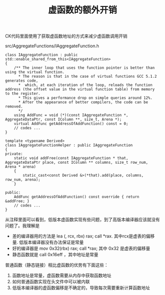 #+title: 虚函数的额外开销

CK代码里面使用了获取虚函数地址的方式来减少虚函数调用开销

src/AggregateFunctions/IAggregateFunction.h

#+BEGIN_SRC c++
class IAggregateFunction : public std::enable_shared_from_this<IAggregateFunction>
{
    /** The inner loop that uses the function pointer is better than using the virtual function.
      * The reason is that in the case of virtual functions GCC 5.1.2 generates code,
      *  which, at each iteration of the loop, reloads the function address (the offset value in the virtual function table) from memory to the register.
      * This gives a performance drop on simple queries around 12%.
      * After the appearance of better compilers, the code can be removed.
      */
    using AddFunc = void (*)(const IAggregateFunction *, AggregateDataPtr, const IColumn **, size_t, Arena *);
    virtual AddFunc getAddressOfAddFunction() const = 0;
    // codes ...
}

template <typename Derived>
class IAggregateFunctionHelper : public IAggregateFunction
{
private:
    static void addFree(const IAggregateFunction * that, AggregateDataPtr place, const IColumn ** columns, size_t row_num, Arena * arena)
    {
        static_cast<const Derived &>(*that).add(place, columns, row_num, arena);
    }

public:
    AddFunc getAddressOfAddFunction() const override { return &addFree; }
    // codes ...
}
#+END_SRC

从注释里面可以看到，低版本虚函数实现有些问题，到了高版本编译器应该就没有问题了。我理解是
- 差的编译器用的方法是 lea (, rcx, rbx) rax; call *rax. 其中rcx是虚表的偏移量. 低版本编译器没有办法保证是常量
- 好的编译器是 mov 0x32(rbx) rax; call *rax; 其中 0x32 是虚表的偏移量
- 静态函数就是 call 0x16eff ，其中地址是常量

普通函数（静态链接）相比虚函数的优势有下面这些：
1. 函数地址是常量，虚函数需要从内存中获取函数地址
2. 如何普通函数实现在头文件中可以被内联
3. 低版本编译器的虚函数偏移是不确定的，导致每次需要重新计算函数地址